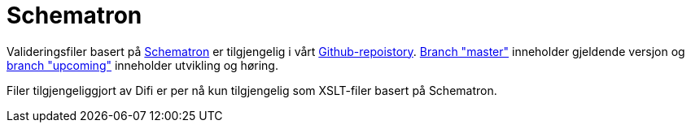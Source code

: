 [appendix]
= Schematron [[appendix-schematron]]

Valideringsfiler basert på link:http://www.schematron.com/[Schematron] er tilgjengelig i vårt link:{link-github}[Github-repoistory].
link:{link-github}/tree/master[Branch "master"] inneholder gjeldende versjon og link:{link-github}/tree/upcoming[branch "upcoming"] inneholder utvikling og høring.

Filer tilgjengeliggjort av Difi er per nå kun tilgjengelig som XSLT-filer basert på Schematron.
